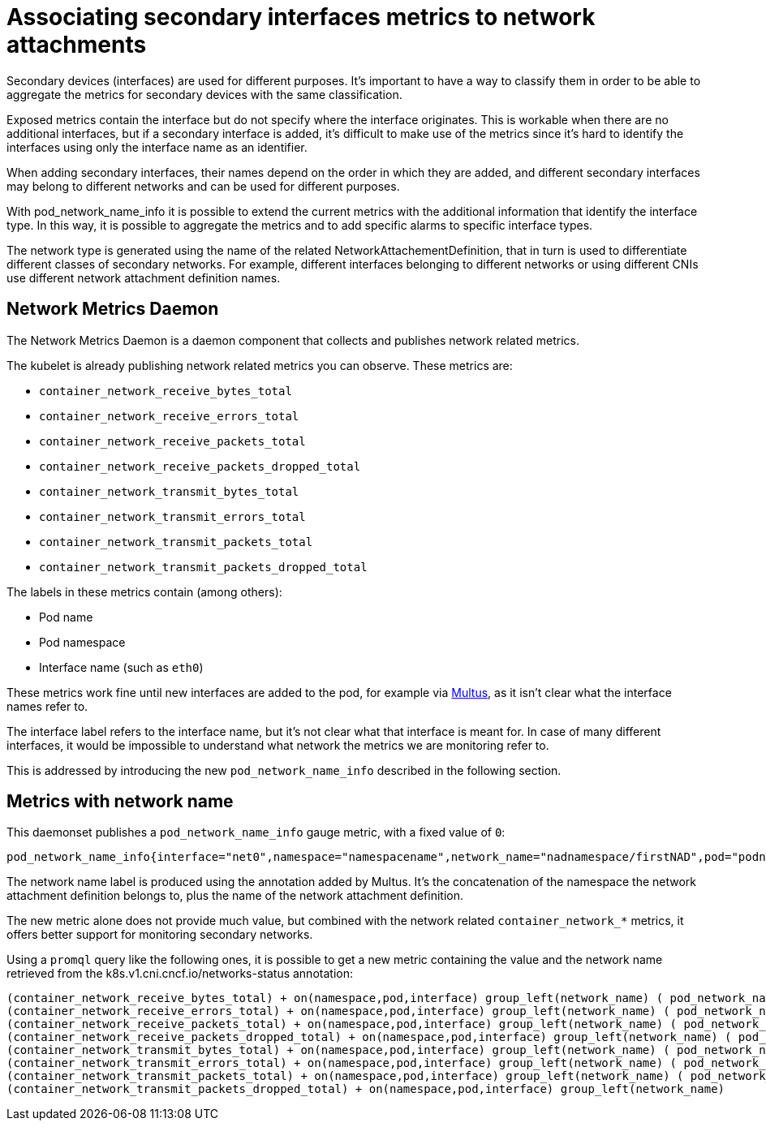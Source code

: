 // CNF-43 Associate Secondary Interfaces Metrics to Network Attachments
// Module included in the following assemblies:
//
// *cnf-associating-secondary-interfaces-metrics-to-network-attachments.adoc

[id="cnf-associate-secondary-interfaces-metrics-to-network-attachments_{context}"]
= Associating secondary interfaces metrics to network attachments


Secondary devices (interfaces) are used for different purposes. It's important to have a way to classify them in
order to be able to aggregate the metrics for secondary devices with the same classification.

Exposed metrics contain the interface but do not specify where the interface originates.
This is workable when there are no additional interfaces, but if a secondary interface is added,
it’s difficult to make use of the metrics since it’s hard to identify the interfaces using only the
interface name as an identifier.

When adding secondary interfaces, their names depend on the order in which they are added,
and different secondary interfaces may belong to different networks and can be used for different purposes.

With pod_network_name_info it is possible to extend the current metrics with the additional
information that identify the interface type. In this way, it is possible to aggregate the metrics and to add
specific alarms to specific interface types.

The network type is generated using the name of the related NetworkAttachementDefinition,
that in turn is used to differentiate different classes of secondary networks.
For example, different interfaces belonging to different networks or using different CNIs use different
network attachment definition names.

== Network Metrics Daemon

The Network Metrics Daemon is a daemon component that collects and publishes network related metrics.

The kubelet is already publishing network related metrics you can observe. These metrics are:

* `container_network_receive_bytes_total`
* `container_network_receive_errors_total`
* `container_network_receive_packets_total`
* `container_network_receive_packets_dropped_total`
* `container_network_transmit_bytes_total`
* `container_network_transmit_errors_total`
* `container_network_transmit_packets_total`
* `container_network_transmit_packets_dropped_total`

The labels in these metrics contain (among others):

* Pod name
* Pod namespace
* Interface name (such as `eth0`)

These metrics work fine until new interfaces are added to the pod, for example via https://github.com/intel/multus-cni[Multus],
as it isn’t clear what the interface names refer to.

The interface label refers to the interface name, but it's not clear what that interface is meant for.
In case of many different interfaces, it would be impossible to understand what network the metrics we are
monitoring refer to.

This is addressed by introducing the new `pod_network_name_info` described in the following section.

== Metrics with network name

This daemonset publishes a `pod_network_name_info` gauge metric, with a fixed value of `0`:

----
pod_network_name_info{interface="net0",namespace="namespacename",network_name="nadnamespace/firstNAD",pod="podname"} 0
----

The network name label is produced using the annotation added by Multus.
It's the concatenation of the namespace the network attachment definition belongs to, plus the name of the
network attachment definition.

The new metric alone does not provide much value, but combined with the network related `container_network_*` metrics,
it offers better support for monitoring secondary networks.

Using a `promql` query like the following ones, it is possible to get a new metric containing the value and the
network name retrieved from the k8s.v1.cni.cncf.io/networks-status annotation:

----
(container_network_receive_bytes_total) + on(namespace,pod,interface) group_left(network_name) ( pod_network_name_info )
(container_network_receive_errors_total) + on(namespace,pod,interface) group_left(network_name) ( pod_network_name_info )
(container_network_receive_packets_total) + on(namespace,pod,interface) group_left(network_name) ( pod_network_name_info )
(container_network_receive_packets_dropped_total) + on(namespace,pod,interface) group_left(network_name) ( pod_network_name_info )
(container_network_transmit_bytes_total) + on(namespace,pod,interface) group_left(network_name) ( pod_network_name_info )
(container_network_transmit_errors_total) + on(namespace,pod,interface) group_left(network_name) ( pod_network_name_info )
(container_network_transmit_packets_total) + on(namespace,pod,interface) group_left(network_name) ( pod_network_name_info )
(container_network_transmit_packets_dropped_total) + on(namespace,pod,interface) group_left(network_name)
----
